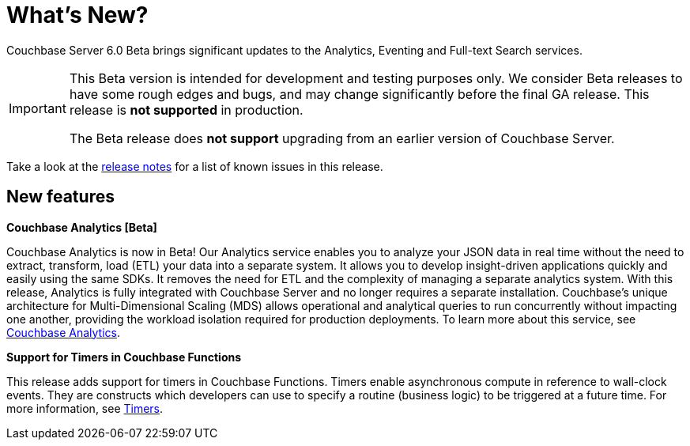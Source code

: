 = What's New?

Couchbase Server 6.0 Beta brings significant updates to the Analytics, Eventing and Full-text Search services.

[IMPORTANT]
====
This Beta version is intended for development and testing purposes only.
We consider Beta releases to have some rough edges and bugs, and may change significantly before the final GA release.
This release is *not supported* in production.

The Beta release does *not support* upgrading from an earlier version of Couchbase Server.
====

Take a look at the xref:release-notes:relnotes.adoc[release notes] for a list of known issues in this release.

[#new-features]
== New features

*Couchbase Analytics [Beta]*

Couchbase Analytics is now in Beta!
Our Analytics service enables you to analyze your JSON data in real time without the need to extract, transform, load (ETL) your data into a separate system.
It allows you to develop insight-driven applications quickly and easily using the same SDKs.
It removes the need for ETL and the complexity of managing a separate analytics system.
With this release, Analytics is fully integrated with Couchbase Server and no longer requires a separate installation.
Couchbase’s unique architecture for Multi-Dimensional Scaling (MDS) allows operational and analytical queries to run concurrently without impacting one another, providing the workload isolation required for production deployments.
To learn more about this service, see xref:analytics:introduction.adoc[Couchbase Analytics].

*Support for Timers in Couchbase Functions*

This release adds support for timers in Couchbase Functions.
Timers enable asynchronous compute in reference to wall-clock events.
They are constructs which developers can use to specify a routine (business logic) to be triggered at a future time.
For more information, see xref:eventing:eventing-language-constructs.adoc#timers[Timers].
